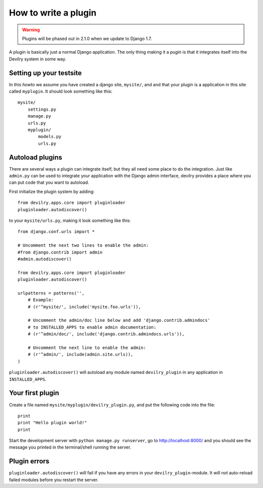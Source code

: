 *********************
How to write a plugin
*********************

.. warning::

    Plugins will be phased out in 2.1.0 when we update to Django 1.7.



A plugin is basically just a normal Django application. The only thing making
it a *pugin* is that it integrates itself into the Devilry system in some way.


Setting up your testsite
========================

In this *howto* we assume you have created a django site, ``mysite/``, and 
and that your plugin is a application in this site called ``myplugin``. It should
look something like this::

    mysite/
        settings.py
        manage.py
        urls.py
        myplugin/
            models.py
            urls.py



Autoload plugins
================

There are several ways a plugin can integrate itself, but they all need some
place to do the integration. Just like ``admin.py`` can be used to integrate
your application with the Django admin interface, devilry provides a place
where you can put code that you want to autoload.

First initialize the plugin system by adding::

    from devilry.apps.core import pluginloader
    pluginloader.autodiscover()

to your ``mysite/urls.py``, making it look something like this::

    from django.conf.urls import *

    # Uncomment the next two lines to enable the admin:
    #from django.contrib import admin
    #admin.autodiscover()

    from devilry.apps.core import pluginloader
    pluginloader.autodiscover()

    urlpatterns = patterns('',
        # Example:
        # (r'^mysite/', include('mysite.foo.urls')),

        # Uncomment the admin/doc line below and add 'django.contrib.admindocs'
        # to INSTALLED_APPS to enable admin documentation:
        # (r'^admin/doc/', include('django.contrib.admindocs.urls')),

        # Uncomment the next line to enable the admin:
        # (r'^admin/', include(admin.site.urls)),
    )

``pluginloader.autodiscover()`` will autoload any module named
``devilry_plugin`` in any application in ``INSTALLED_APPS``.


Your first plugin
=================

Create a file named ``mysite/myplugin/devilry_plugin.py``, and put the
following code into the file::

    print
    print "Hello plugin world!"
    print

Start the development server with ``python manage.py runserver``, go to
http://localhost:8000/ and you should see the message you printed in the
terminal/shell running the server.


Plugin errors
=============

``pluginloader.autodiscover()`` will fail if you have any errors in your
``devilry_plugin``-module. It will not auto-reload failed modules before you
restart the server.

